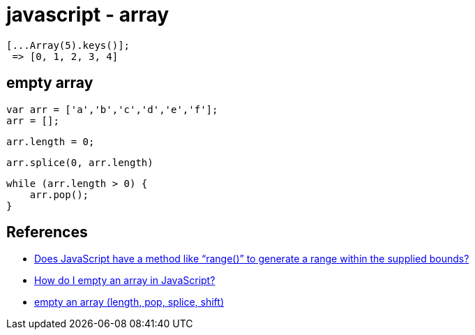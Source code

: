 = javascript - array

[source]
----
[...Array(5).keys()];
 => [0, 1, 2, 3, 4]
----

== empty array

[source,javascript]
----
var arr = ['a','b','c','d','e','f'];
arr = [];
----

[source,javascript]
----
arr.length = 0;
----

[source,javascript]
----
arr.splice(0, arr.length)
----

[source,javascript]
----
while (arr.length > 0) {
    arr.pop();
}
----

== References
* https://stackoverflow.com/questions/3895478/does-javascript-have-a-method-like-range-to-generate-a-range-within-the-supp[Does JavaScript have a method like “range()” to generate a range within the supplied bounds?]
* https://stackoverflow.com/questions/1232040/how-do-i-empty-an-array-in-javascript[How do I empty an array in JavaScript?]
* http://jsben.ch/hyj65[empty an array (length, pop, splice, shift)]
